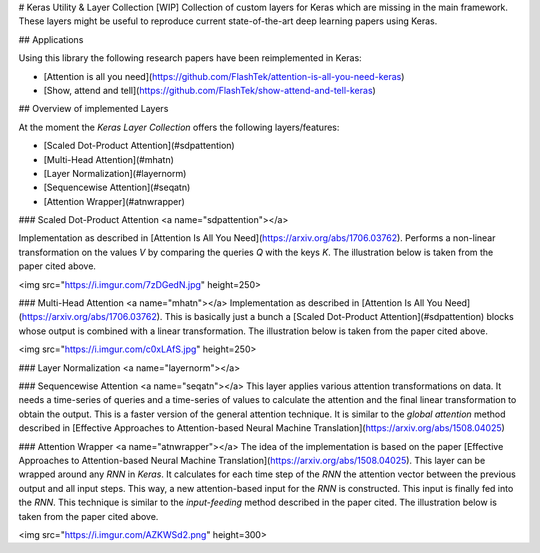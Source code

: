 
# Keras Utility & Layer Collection [WIP]
Collection of custom layers for Keras which are missing in the main framework. These layers might be useful to reproduce current state-of-the-art deep learning papers using Keras.

## Applications

Using this library the following research papers have been reimplemented in Keras:

- [Attention is all you need](https://github.com/FlashTek/attention-is-all-you-need-keras)
- [Show, attend and tell](https://github.com/FlashTek/show-attend-and-tell-keras)

## Overview of implemented Layers

At the moment the `Keras Layer Collection` offers the following layers/features:

- [Scaled Dot-Product Attention](#sdpattention)
- [Multi-Head Attention](#mhatn)
- [Layer Normalization](#layernorm)
- [Sequencewise Attention](#seqatn)
- [Attention Wrapper](#atnwrapper)

### Scaled Dot-Product Attention <a name="sdpattention"></a>

Implementation as described in [Attention Is All You Need](https://arxiv.org/abs/1706.03762). Performs a non-linear transformation on the values `V` by comparing the queries `Q` with the keys `K`. The illustration below is taken from the paper cited above.

<img src="https://i.imgur.com/7zDGedN.jpg" height=250>

### Multi-Head Attention <a name="mhatn"></a>
Implementation as described in [Attention Is All You Need](https://arxiv.org/abs/1706.03762). This is basically just a bunch a [Scaled Dot-Product Attention](#sdpattention) blocks whose output is combined with a linear transformation. The illustration below is taken from the paper cited above.

<img src="https://i.imgur.com/c0xLAfS.jpg" height=250>

### Layer Normalization <a name="layernorm"></a>


### Sequencewise Attention <a name="seqatn"></a>
This layer applies various attention transformations on data. It needs a time-series of queries and a time-series of values to calculate the attention and the final linear transformation to obtain the output. This is a faster version of the general attention technique. It is similar to the `global attention` method described in [Effective Approaches to Attention-based Neural Machine Translation](https://arxiv.org/abs/1508.04025)

### Attention Wrapper <a name="atnwrapper"></a>
The idea of the implementation is based on the paper [Effective Approaches to Attention-based Neural Machine Translation](https://arxiv.org/abs/1508.04025). This layer can be wrapped around any `RNN` in `Keras`. It calculates for each time step of the `RNN` the attention vector between the previous output and all input steps. This way, a new attention-based input for the `RNN` is constructed. This input is finally fed into the `RNN`. This technique is similar to the `input-feeding` method described in the paper cited. The illustration below is taken from the paper cited above.

<img src="https://i.imgur.com/AZKWSd2.png" height=300>


